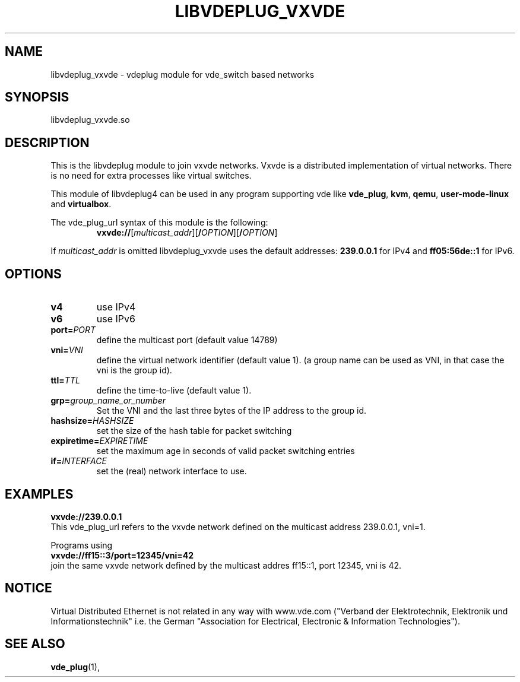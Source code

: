 .TH LIBVDEPLUG_VXVDE 1 "August 23, 2016" "Virtual Distributed Ethernet"
.SH NAME
libvdeplug_vxvde - vdeplug module for vde_switch based networks
.SH SYNOPSIS
libvdeplug_vxvde.so
.SH DESCRIPTION
This is the libvdeplug module to join vxvde networks.
Vxvde is a distributed implementation of virtual networks. There is no need for extra processes
like virtual switches.

This module of libvdeplug4 can be used in any program supporting vde like
\fBvde_plug\fR, \fBkvm\fR, \fBqemu\fR, \fBuser-mode-linux\fR and \fBvirtualbox\fR.

The vde_plug_url syntax of this module is the following:
.RS
.br
\fBvxvde://\fR[\fImulticast_addr\fR][\fB/\fIOPTION\fR][\fB/\fIOPTION\fR]
.RE

If \fImulticast_addr\fR is omitted libvdeplug_vxvde uses the default addresses:
\fB239.0.0.1\fR for IPv4 and \fBff05:56de::1\fR for IPv6.

.SH OPTIONS
.TP
\fBv4\fR
use IPv4
.TP
\fBv6\fR
use IPv6
.TP
\fBport=\fR\fIPORT
define the multicast port (default value 14789)
.TP
\fBvni=\fR\fIVNI
define the virtual network identifier (default value 1).
(a group name can be used as VNI, in that case the vni is the group id).
.TP
\fBttl=\fR\fITTL
define the time-to-live (default value 1). 
.TP
\fBgrp=\fR\fIgroup_name_or_number
Set the VNI and the last three bytes of the IP address to the group id.
.TP
\fBhashsize=\fR\fIHASHSIZE
set the size of the hash table for packet switching
.TP
\fBexpiretime=\fR\fIEXPIRETIME
set the maximum age in seconds of valid packet switching entries
.TP
\fBif=\fR\fIINTERFACE
set the (real) network interface to use.
.SH EXAMPLES
.B vxvde://239.0.0.1
.br
This vde_plug_url refers to the vxvde network defined on the multicast address 239.0.0.1, vni=1.
.sp
Programs using
.br
.B vxvde://ff15::3/port=12345/vni=42
.br
join the same vxvde network defined by the multicast addres ff15::1, port 12345, vni is 42.
.SH NOTICE
Virtual Distributed Ethernet is not related in any way with
www.vde.com ("Verband der Elektrotechnik, Elektronik und Informationstechnik"
i.e. the German "Association for Electrical, Electronic & Information
Technologies").
.SH SEE ALSO
\fBvde_plug\fP(1),
